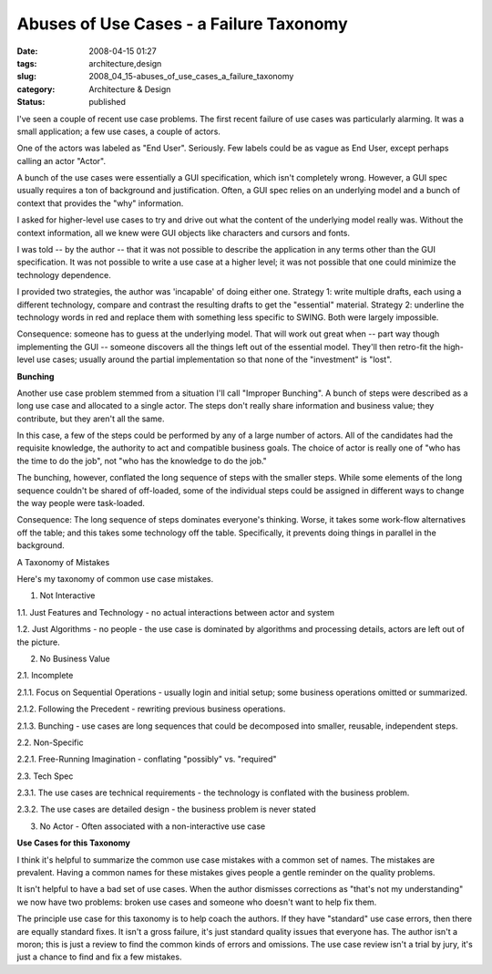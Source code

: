 Abuses of Use Cases - a Failure Taxonomy
========================================

:date: 2008-04-15 01:27
:tags: architecture,design
:slug: 2008_04_15-abuses_of_use_cases_a_failure_taxonomy
:category: Architecture & Design
:status: published







I've seen a couple of recent use case problems.  The first recent failure of use cases was particularly alarming.  It was a small application; a few use cases, a couple of actors.  



One of the actors was labeled as "End User".  Seriously.  Few labels could be as vague as End User, except perhaps calling an actor "Actor".



A bunch of the use cases were essentially a GUI specification, which isn't completely wrong.  However, a GUI spec usually requires a ton of background and justification.  Often, a GUI spec relies on an underlying model and a bunch of context that provides the "why" information.



I asked for higher-level use cases to try and drive out what the content of the underlying model really was.  Without the context information, all we knew were GUI objects like characters and cursors and fonts.



I was told -- by the author -- that it was not possible to describe the application in any terms other than the GUI specification.  It was not possible to write a use case at a higher level; it was not possible that one could minimize the technology dependence.



I provided two strategies, the author was 'incapable' of doing either one.  Strategy 1: write multiple drafts, each using a different technology, compare and contrast the resulting drafts to get the "essential" material.  Strategy 2: underline the technology words in red and replace them with something less specific to SWING.  Both were largely impossible.



Consequence: someone has to guess at the underlying model.  That will work out great when -- part way though implementing the GUI -- someone discovers all the things left out of the essential model.  They'll then retro-fit the high-level use cases; usually around the partial implementation so that none of the "investment" is "lost".



:strong:`Bunching` 



Another use case problem stemmed from a situation I'll call "Improper Bunching".  A bunch of steps were described as a long use case and allocated to a single actor.  The steps don't really share information and business value; they contribute, but they aren't all the same.



In this case, a few of the steps could be performed by any of a large number of actors.  All of the candidates had the requisite knowledge, the authority to act and compatible business goals.  The choice of actor is really one of "who has the time to do the job", not "who has the knowledge to do the job."



The bunching, however, conflated the long sequence of steps with the smaller steps.  While some elements of the long sequence couldn't be shared of off-loaded, some of the individual steps could be assigned in different ways to change the way people were task-loaded.



Consequence:  The long sequence of steps dominates everyone's thinking.  Worse, it takes some work-flow alternatives off the table; and this takes some technology off the table.  Specifically, it prevents doing things in parallel in the background.



A Taxonomy of Mistakes



Here's my taxonomy of common use case mistakes.





1.  Not Interactive 



1.1.  Just Features and Technology - no actual interactions between actor and system



1.2.  Just Algorithms - no people - the use case is dominated by algorithms and processing details, actors are left out of the picture.



2.  No Business Value



2.1.  Incomplete



2.1.1.  Focus on Sequential Operations - usually login and initial setup; some business operations omitted or summarized.



2.1.2.  Following the Precedent - rewriting previous business operations. 



2.1.3.  Bunching - use cases are long sequences that could be decomposed into smaller, reusable, independent steps. 



2.2.  Non-Specific



2.2.1.  Free-Running Imagination - conflating "possibly" vs. "required"



2.3.  Tech Spec



2.3.1.  The use cases are technical requirements - the technology is conflated with the business problem.



2.3.2.  The use cases are detailed design - the business problem is never stated



3.  No Actor - Often associated with a non-interactive use case



:strong:`Use Cases for this Taxonomy` 



I think it's helpful to summarize the common use case mistakes with a common set of names.  The mistakes are prevalent.  Having a common names for these mistakes gives people a gentle reminder on the quality problems.



It isn't helpful to have a bad set of use cases.  When the author dismisses corrections as "that's not my understanding" we now have two problems: broken use cases and someone who doesn't want to help fix them.



The principle use case for this taxonomy is to help coach the authors.  If they have "standard" use case errors, then there are equally standard fixes.  It isn't a gross failure, it's just standard quality issues that everyone has.  The author isn't a moron; this is just a review to find the common kinds of errors and omissions.  The use case review isn't a trial by jury, it's just a chance to find and fix a few mistakes.







